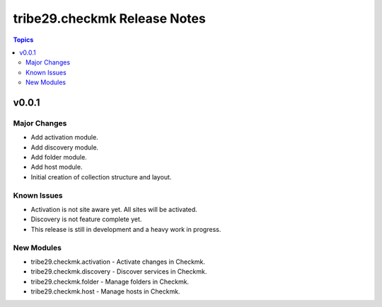 =============================
tribe29.checkmk Release Notes
=============================

.. contents:: Topics


v0.0.1
======

Major Changes
-------------

- Add activation module.
- Add discovery module.
- Add folder module.
- Add host module.
- Initial creation of collection structure and layout.

Known Issues
------------

- Activation is not site aware yet. All sites will be activated.
- Discovery is not feature complete yet.
- This release is still in development and a heavy work in progress.

New Modules
-----------

- tribe29.checkmk.activation - Activate changes in Checkmk.
- tribe29.checkmk.discovery - Discover services in Checkmk.
- tribe29.checkmk.folder - Manage folders in Checkmk.
- tribe29.checkmk.host - Manage hosts in Checkmk.
